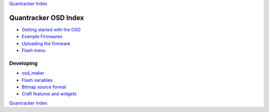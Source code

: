 `Quantracker Index`_

=====================
Quantracker OSD Index
=====================

* `Getting started with the OSD`_
* `Example Firmwares`_
* `Uploading the firmware`_
* `Flash menu`_

----------------
Developing
----------------

* `osd_maker`_
* `Flash variables`_
* `Bitmap source format`_
* `Craft features and widgets`_

.. _`Example Firmwares`: example_firmwares.html
.. _`Getting started with the OSD`: ../osd_getting_started.html
.. _`Craft features and widgets`: craft_features_widgets.html
.. _`Bitmap source format`: software_devel/bitmap_format.html 
.. _`Flash Variables`: software_devel/flash_variables.html 
.. _`Flash Menu`: flash_menu.html
.. _`osd_maker`: osd_maker/index.html
.. _`Quantracker Index`: ../index.html
.. _`Uploading the firmware`: ../firmware_upload.html 
.. _`Testing and troubleshooting`: ../trouble_shooting.html

`Quantracker Index`_




   




